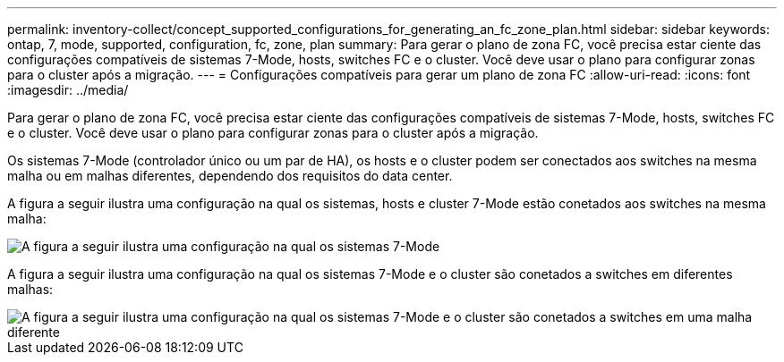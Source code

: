 ---
permalink: inventory-collect/concept_supported_configurations_for_generating_an_fc_zone_plan.html 
sidebar: sidebar 
keywords: ontap, 7, mode, supported, configuration, fc, zone, plan 
summary: Para gerar o plano de zona FC, você precisa estar ciente das configurações compatíveis de sistemas 7-Mode, hosts, switches FC e o cluster. Você deve usar o plano para configurar zonas para o cluster após a migração. 
---
= Configurações compatíveis para gerar um plano de zona FC
:allow-uri-read: 
:icons: font
:imagesdir: ../media/


[role="lead"]
Para gerar o plano de zona FC, você precisa estar ciente das configurações compatíveis de sistemas 7-Mode, hosts, switches FC e o cluster. Você deve usar o plano para configurar zonas para o cluster após a migração.

Os sistemas 7-Mode (controlador único ou um par de HA), os hosts e o cluster podem ser conectados aos switches na mesma malha ou em malhas diferentes, dependendo dos requisitos do data center.

A figura a seguir ilustra uma configuração na qual os sistemas, hosts e cluster 7-Mode estão conetados aos switches na mesma malha:

image::../media/delete_me2_fc_zone_config1.gif[A figura a seguir ilustra uma configuração na qual os sistemas 7-Mode,hosts,and cluster are connected to the switches in the same fabric]

A figura a seguir ilustra uma configuração na qual os sistemas 7-Mode e o cluster são conetados a switches em diferentes malhas:

image::../media/delete_me2_fc_zone_config2.gif[A figura a seguir ilustra uma configuração na qual os sistemas 7-Mode e o cluster são conetados a switches em uma malha diferente]
